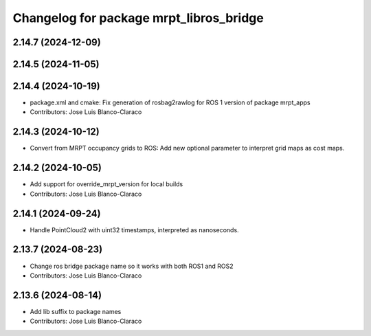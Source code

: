 ^^^^^^^^^^^^^^^^^^^^^^^^^^^^^^^^^^^^^^^^
Changelog for package mrpt_libros_bridge
^^^^^^^^^^^^^^^^^^^^^^^^^^^^^^^^^^^^^^^^

2.14.7 (2024-12-09)
-------------------

2.14.5 (2024-11-05)
-------------------

2.14.4 (2024-10-19)
-------------------
* package.xml and cmake: Fix generation of rosbag2rawlog for ROS 1 version of package mrpt_apps
* Contributors: Jose Luis Blanco-Claraco

2.14.3 (2024-10-12)
-------------------
* Convert from MRPT occupancy grids to ROS: Add new optional parameter to interpret grid maps as cost maps.

2.14.2 (2024-10-05)
-------------------
* Add support for override_mrpt_version for local builds
* Contributors: Jose Luis Blanco-Claraco

2.14.1 (2024-09-24)
-------------------
* Handle PointCloud2 with uint32 timestamps, interpreted as nanoseconds.

2.13.7 (2024-08-23)
-------------------
* Change ros bridge package name so it works with both ROS1 and ROS2
* Contributors: Jose Luis Blanco-Claraco

2.13.6 (2024-08-14)
-------------------
* Add lib suffix to package names
* Contributors: Jose Luis Blanco-Claraco
